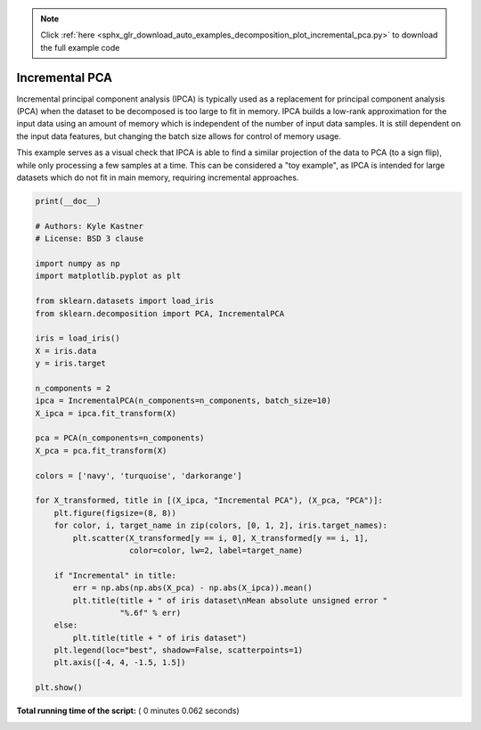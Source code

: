 .. note::
    :class: sphx-glr-download-link-note

    Click :ref:`here <sphx_glr_download_auto_examples_decomposition_plot_incremental_pca.py>` to download the full example code
.. rst-class:: sphx-glr-example-title

.. _sphx_glr_auto_examples_decomposition_plot_incremental_pca.py:



===============
Incremental PCA
===============

Incremental principal component analysis (IPCA) is typically used as a
replacement for principal component analysis (PCA) when the dataset to be
decomposed is too large to fit in memory. IPCA builds a low-rank approximation
for the input data using an amount of memory which is independent of the
number of input data samples. It is still dependent on the input data features,
but changing the batch size allows for control of memory usage.

This example serves as a visual check that IPCA is able to find a similar
projection of the data to PCA (to a sign flip), while only processing a
few samples at a time. This can be considered a "toy example", as IPCA is
intended for large datasets which do not fit in main memory, requiring
incremental approaches.





.. rst-class:: sphx-glr-horizontal


    *

      .. image:: /auto_examples/decomposition/images/sphx_glr_plot_incremental_pca_001.png
            :class: sphx-glr-multi-img

    *

      .. image:: /auto_examples/decomposition/images/sphx_glr_plot_incremental_pca_002.png
            :class: sphx-glr-multi-img





.. code-block:: python

    print(__doc__)

    # Authors: Kyle Kastner
    # License: BSD 3 clause

    import numpy as np
    import matplotlib.pyplot as plt

    from sklearn.datasets import load_iris
    from sklearn.decomposition import PCA, IncrementalPCA

    iris = load_iris()
    X = iris.data
    y = iris.target

    n_components = 2
    ipca = IncrementalPCA(n_components=n_components, batch_size=10)
    X_ipca = ipca.fit_transform(X)

    pca = PCA(n_components=n_components)
    X_pca = pca.fit_transform(X)

    colors = ['navy', 'turquoise', 'darkorange']

    for X_transformed, title in [(X_ipca, "Incremental PCA"), (X_pca, "PCA")]:
        plt.figure(figsize=(8, 8))
        for color, i, target_name in zip(colors, [0, 1, 2], iris.target_names):
            plt.scatter(X_transformed[y == i, 0], X_transformed[y == i, 1],
                        color=color, lw=2, label=target_name)

        if "Incremental" in title:
            err = np.abs(np.abs(X_pca) - np.abs(X_ipca)).mean()
            plt.title(title + " of iris dataset\nMean absolute unsigned error "
                      "%.6f" % err)
        else:
            plt.title(title + " of iris dataset")
        plt.legend(loc="best", shadow=False, scatterpoints=1)
        plt.axis([-4, 4, -1.5, 1.5])

    plt.show()

**Total running time of the script:** ( 0 minutes  0.062 seconds)


.. _sphx_glr_download_auto_examples_decomposition_plot_incremental_pca.py:


.. only :: html

 .. container:: sphx-glr-footer
    :class: sphx-glr-footer-example



  .. container:: sphx-glr-download

     :download:`Download Python source code: plot_incremental_pca.py <plot_incremental_pca.py>`



  .. container:: sphx-glr-download

     :download:`Download Jupyter notebook: plot_incremental_pca.ipynb <plot_incremental_pca.ipynb>`


.. only:: html

 .. rst-class:: sphx-glr-signature

    `Gallery generated by Sphinx-Gallery <https://sphinx-gallery.readthedocs.io>`_
